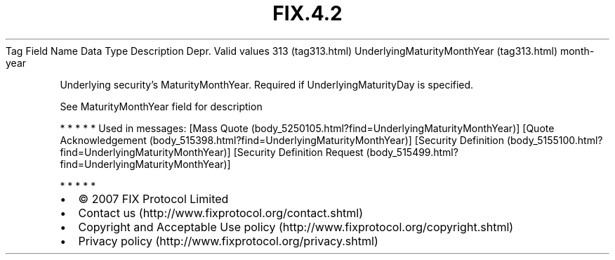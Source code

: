 .TH FIX.4.2 "" "" "Tag #313"
Tag
Field Name
Data Type
Description
Depr.
Valid values
313 (tag313.html)
UnderlyingMaturityMonthYear (tag313.html)
month-year
.PP
Underlying security’s MaturityMonthYear. Required if
UnderlyingMaturityDay is specified.
.PP
See MaturityMonthYear field for description
.PP
   *   *   *   *   *
Used in messages:
[Mass Quote (body_5250105.html?find=UnderlyingMaturityMonthYear)]
[Quote Acknowledgement (body_515398.html?find=UnderlyingMaturityMonthYear)]
[Security Definition (body_5155100.html?find=UnderlyingMaturityMonthYear)]
[Security Definition Request (body_515499.html?find=UnderlyingMaturityMonthYear)]
.PP
   *   *   *   *   *
.PP
.PP
.IP \[bu] 2
© 2007 FIX Protocol Limited
.IP \[bu] 2
Contact us (http://www.fixprotocol.org/contact.shtml)
.IP \[bu] 2
Copyright and Acceptable Use policy (http://www.fixprotocol.org/copyright.shtml)
.IP \[bu] 2
Privacy policy (http://www.fixprotocol.org/privacy.shtml)
